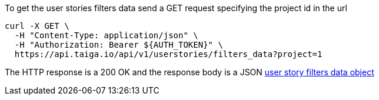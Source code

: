 To get the user stories filters data send a GET request specifying the project id in the url

[source,bash]
----
curl -X GET \
  -H "Content-Type: application/json" \
  -H "Authorization: Bearer ${AUTH_TOKEN}" \
  https://api.taiga.io/api/v1/userstories/filters_data?project=1
----

The HTTP response is a 200 OK and the response body is a JSON link:#object-userstory-filters-data[user story filters data object]
